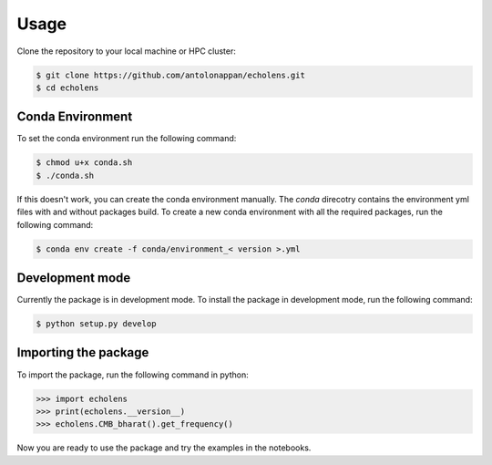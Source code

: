 Usage
=====

.. _installation:

Clone the repository to your local machine or HPC cluster:

.. code-block:: console

   $ git clone https://github.com/antolonappan/echolens.git
   $ cd echolens

Conda Environment
-----------------

To set the conda environment run the following command:

.. code-block:: console

   $ chmod u+x conda.sh
   $ ./conda.sh

If this doesn't work, you can create the conda environment manually.
The `conda` direcotry contains the environment yml files with and without packages build. To create a new conda environment with all the required packages, run the following command:

.. code-block:: console

   $ conda env create -f conda/environment_< version >.yml


Development mode
-----------------
Currently the package is in development mode. To install the package in development mode, run the following command:

.. code-block:: console

   $ python setup.py develop


Importing the package
---------------------
To import the package, run the following command in python:

.. code-block:: python

   >>> import echolens
   >>> print(echolens.__version__)
   >>> echolens.CMB_bharat().get_frequency()

Now you are ready to use the package and try the examples in the notebooks.


